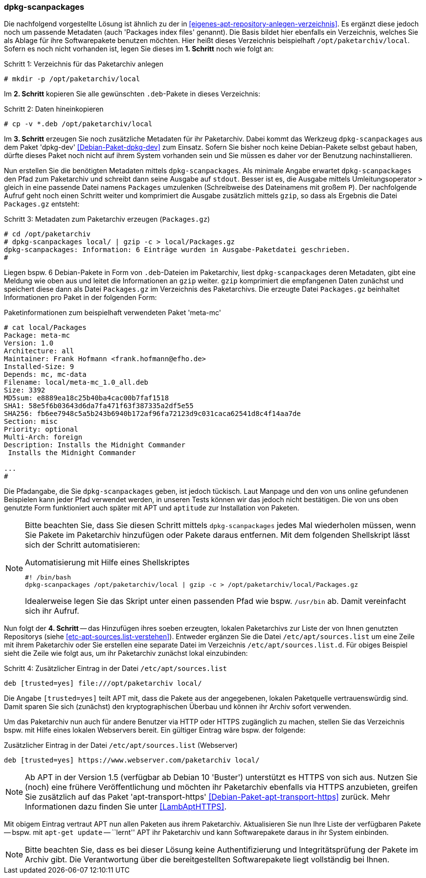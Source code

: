 // Datei: ./praxis/eigenes-apt-repository-anlegen/dpkg-scanpackages.adoc

// Baustellenstatus: Notizen

=== dpkg-scanpackages ===

// Stichworte für den Index
(((Debianpaket, dpkg-dev)))
(((dpkg-scanpackages)))
(((dpkg-scanpackages, -m)))
(((dpkg-scanpackages, --multiversion)))
(((Paket, installieren)))
(((Paket, bereitstellen)))
(((Paketquelle, lokal)))

Die nachfolgend vorgestellte Lösung ist ähnlich zu der in
<<eigenes-apt-repository-anlegen-verzeichnis>>. Es ergänzt diese jedoch
noch um passende Metadaten (auch 'Packages index files' genannt). Die
Basis bildet hier ebenfalls ein Verzeichnis, welches Sie als Ablage für
ihre Softwarepakete benutzen möchten. Hier heißt dieses Verzeichnis
beispielhaft `/opt/paketarchiv/local`. Sofern es noch nicht vorhanden
ist, legen Sie dieses im **1. Schritt** noch wie folgt an:

.Schritt 1: Verzeichnis für das Paketarchiv anlegen
----
# mkdir -p /opt/paketarchiv/local
----

Im **2. Schritt** kopieren Sie alle gewünschten `.deb`-Pakete in dieses 
Verzeichnis:

.Schritt 2: Daten hineinkopieren
----
# cp -v *.deb /opt/paketarchiv/local
----

Im **3. Schritt** erzeugen Sie noch zusätzliche Metadaten für ihr
Paketarchiv. Dabei kommt das Werkzeug `dpkg-scanpackages` aus dem Paket
'dpkg-dev' <<Debian-Paket-dpkg-dev>> zum Einsatz. Sofern Sie bisher noch
keine Debian-Pakete selbst gebaut haben, dürfte dieses Paket noch nicht
auf ihrem System vorhanden sein und Sie müssen es daher vor der
Benutzung nachinstallieren.

Nun erstellen Sie die benötigten Metadaten mittels `dpkg-scanpackages`.
Als minimale Angabe erwartet `dpkg-scanpackages` den Pfad zum
Paketarchiv und schreibt dann seine Ausgabe auf `stdout`. Besser ist es,
die Ausgabe mittels Umleitungsoperator `>` gleich in eine passende Datei
namens `Packages` umzulenken (Schreibweise des Dateinamens mit großem
`P`). Der nachfolgende Aufruf geht noch einen Schritt weiter und
komprimiert die Ausgabe zusätzlich mittels `gzip`, so dass als Ergebnis
die Datei `Packages.gz` entsteht:

.Schritt 3: Metadaten zum Paketarchiv erzeugen (`Packages.gz`)
----
# cd /opt/paketarchiv
# dpkg-scanpackages local/ | gzip -c > local/Packages.gz
dpkg-scanpackages: Information: 6 Einträge wurden in Ausgabe-Paketdatei geschrieben.
#
----

Liegen bspw. 6 Debian-Pakete in Form von `.deb`-Dateien im Paketarchiv,
liest `dpkg-scanpackages` deren Metadaten, gibt eine Meldung wie oben
aus und leitet die Informationen an `gzip` weiter. `gzip` komprimiert
die empfangenen Daten zunächst und speichert diese dann als Datei
`Packages.gz` im Verzeichnis des Paketarchivs. Die erzeugte Datei
`Packages.gz` beinhaltet Informationen pro Paket in der folgenden Form:

.Paketinformationen zum beispielhaft verwendeten Paket 'meta-mc'
----
# cat local/Packages 
Package: meta-mc
Version: 1.0
Architecture: all
Maintainer: Frank Hofmann <frank.hofmann@efho.de>
Installed-Size: 9
Depends: mc, mc-data
Filename: local/meta-mc_1.0_all.deb
Size: 3392
MD5sum: e8889ea18c25b40ba4cac00b7faf1518
SHA1: 58e5f6b03643d6da7fa471f63f387335a2df5e55
SHA256: fb6ee7948c5a5b243b6940b172af96fa72123d9c031caca62541d8c4f14aa7de
Section: misc
Priority: optional
Multi-Arch: foreign
Description: Installs the Midnight Commander
 Installs the Midnight Commander

...
#
----

Die Pfadangabe, die Sie `dpkg-scanpackages` geben, ist jedoch tückisch.
Laut Manpage und den von uns online gefundenen Beispielen kann jeder
Pfad verwendet werden, in unseren Tests können wir das jedoch nicht
bestätigen. Die von uns oben genutzte Form funktioniert auch später mit
APT und `aptitude` zur Installation von Paketen.

[NOTE]
====
Bitte beachten Sie, dass Sie diesen Schritt mittels `dpkg-scanpackages`
jedes Mal wiederholen müssen, wenn Sie Pakete im Paketarchiv hinzufügen
oder Pakete daraus entfernen. Mit dem folgenden Shellskript lässt sich
der Schritt automatisieren:

.Automatisierung mit Hilfe eines Shellskriptes
----
#! /bin/bash
dpkg-scanpackages /opt/paketarchiv/local | gzip -c > /opt/paketarchiv/local/Packages.gz
----

Idealerweise legen Sie das Skript unter einen passenden Pfad wie bspw. 
`/usr/bin` ab. Damit vereinfacht sich ihr Aufruf.
====

Nun folgt der **4. Schritt** -- das Hinzufügen ihres soeben erzeugten,
lokalen Paketarchivs zur Liste der von Ihnen genutzten Repositorys
(siehe <<etc-apt-sources.list-verstehen>>). Entweder ergänzen Sie die
Datei `/etc/apt/sources.list` um eine Zeile mit ihrem Paketarchiv oder
Sie erstellen eine separate Datei im Verzeichnis
`/etc/apt/sources.list.d`. Für obiges Beispiel sieht die Zeile wie folgt
aus, um ihr Paketarchiv zunächst lokal einzubinden:

.Schritt 4: Zusätzlicher Eintrag in der Datei `/etc/apt/sources.list`
----
deb [trusted=yes] file:///opt/paketarchiv local/
----

Die Angabe `[trusted=yes]` teilt APT mit, dass die Pakete aus der
angegebenen, lokalen Paketquelle vertrauenswürdig sind. Damit sparen Sie
sich (zunächst) den kryptographischen Überbau und können ihr Archiv
sofort verwenden.

Um das Paketarchiv nun auch für andere Benutzer via HTTP oder HTTPS
zugänglich zu machen, stellen Sie das Verzeichnis bspw. mit Hilfe eines
lokalen Webservers bereit. Ein gültiger Eintrag wäre bspw. der folgende:

.Zusätzlicher Eintrag in der Datei `/etc/apt/sources.list` (Webserver)
----
deb [trusted=yes] https://www.webserver.com/paketarchiv local/
----

// Stichworte für den Index
(((Debianpaket, apt-transport-https)))
[NOTE]
====
Ab APT in der Version 1.5 (verfügbar ab Debian 10 'Buster') unterstützt
es HTTPS von sich aus. Nutzen Sie (noch) eine frühere Veröffentlichung
und möchten ihr Paketarchiv ebenfalls via HTTPS anzubieten, greifen Sie
zusätzlich auf das Paket 'apt-transport-https'
<<Debian-Paket-apt-transport-https>> zurück. Mehr Informationen dazu
finden Sie unter <<LambAptHTTPS>>.
====

Mit obigem Eintrag vertraut APT nun allen Paketen aus ihrem Paketarchiv.
Aktualisieren Sie nun Ihre Liste der verfügbaren Pakete -- bspw. mit
`apt-get update` -- ``lernt'' APT ihr Paketarchiv und kann
Softwarepakete daraus in ihr System einbinden.

[NOTE]
====
Bitte beachten Sie, dass es bei dieser Lösung keine Authentifizierung und 
Integritätsprüfung der Pakete im Archiv gibt. Die Verantwortung über die 
bereitgestellten Softwarepakete liegt vollständig bei Ihnen.
====

// Datei (Ende): ./praxis/eigenes-apt-repository-anlegen/dpkg-scanpackages.adoc

